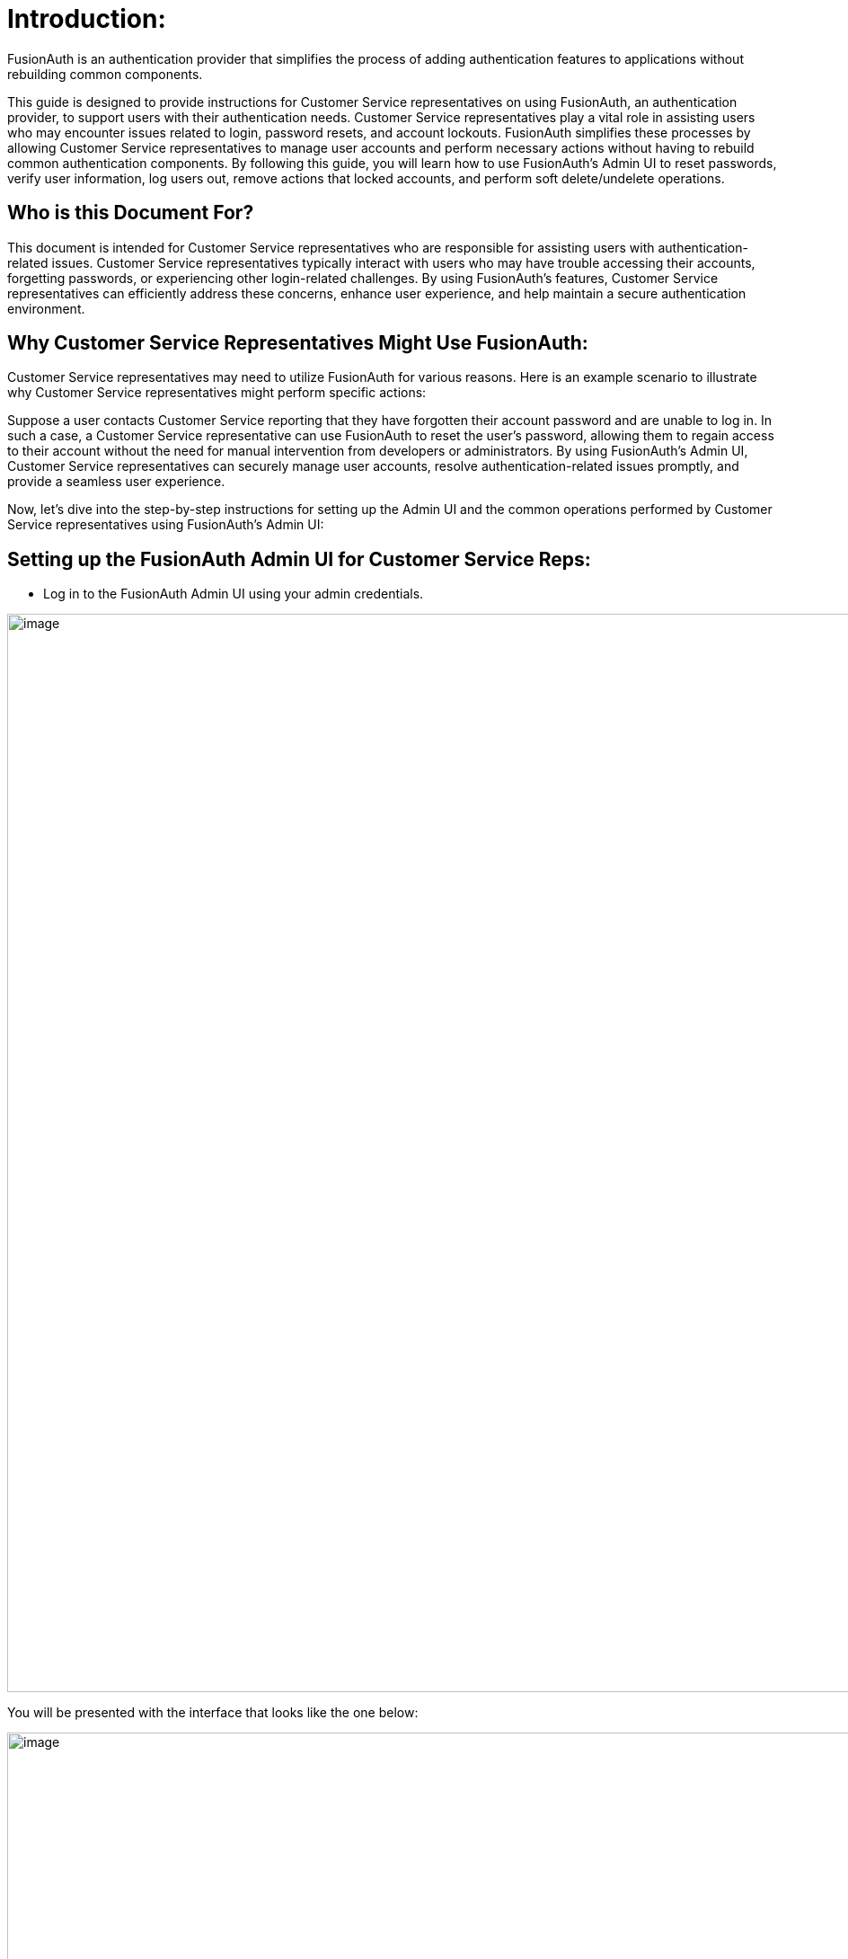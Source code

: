= Introduction:

FusionAuth is an authentication provider that simplifies the process of
adding authentication features to applications without rebuilding common
components.

This guide is designed to provide instructions for Customer Service
representatives on using FusionAuth, an authentication provider, to
support users with their authentication needs. Customer Service
representatives play a vital role in assisting users who may encounter
issues related to login, password resets, and account lockouts.
FusionAuth simplifies these processes by allowing Customer Service
representatives to manage user accounts and perform necessary actions
without having to rebuild common authentication components. By following
this guide, you will learn how to use FusionAuth's Admin UI to reset
passwords, verify user information, log users out, remove actions that
locked accounts, and perform soft delete/undelete operations.

== Who is this Document For?

This document is intended for Customer Service representatives who are
responsible for assisting users with authentication-related issues.
Customer Service representatives typically interact with users who may
have trouble accessing their accounts, forgetting passwords, or
experiencing other login-related challenges. By using FusionAuth's
features, Customer Service representatives can efficiently address these
concerns, enhance user experience, and help maintain a secure
authentication environment.

== Why Customer Service Representatives Might Use FusionAuth:

Customer Service representatives may need to utilize FusionAuth for
various reasons. Here is an example scenario to illustrate why Customer
Service representatives might perform specific actions:

Suppose a user contacts Customer Service reporting that they have
forgotten their account password and are unable to log in. In such a
case, a Customer Service representative can use FusionAuth to reset the
user's password, allowing them to regain access to their account without
the need for manual intervention from developers or administrators. By
using FusionAuth's Admin UI, Customer Service representatives can
securely manage user accounts, resolve authentication-related issues
promptly, and provide a seamless user experience.

Now, let's dive into the step-by-step instructions for setting up the
Admin UI and the common operations performed by Customer Service
representatives using FusionAuth's Admin UI:

== Setting up the FusionAuth Admin UI for Customer Service Reps:

[loweralpha]
* Log in to the FusionAuth Admin UI using your admin credentials.

image::admin-guide/user-support-guide/image1.png[image,width=1200,role=bottom-cropped top-cropped]

You will be presented with the interface that looks like the one below:

image::admin-guide/user-support-guide/image2.png[image,width=1200,role=bottom-cropped top-cropped]

And since you initially have the admin role, you will be presented with
the entire dashboard with operations related to this role.

* Navigate to "Users" in the left sidebar.

image::admin-guide/user-support-guide/image3.png[image,width=1200,role=bottom-cropped top-cropped]

And navigate to the user listed in the result page. Click on that blue
icon under the Action column in that result set to “Manage” the User.

image::admin-guide/user-support-guide/image4.png[image,width=1200,role=bottom-cropped top-cropped]

* Navigate to the blue button in the Action column and Click on that "Edit" Icon to Edit Your User Roles and you will be presented with the interface below:

image::admin-guide/user-support-guide/image5.png[image,width=1200,role=bottom-cropped top-cropped]

Scroll down and view the entire Roles panel. First, you need to untick
the admin role selected so that you will be able to assign the proper
roles. In this case, "user_support_manager" and "user_support_viewer". After
unticking the admin role, navigate to the two roles we are interested in
and tick them both just like below:

image::admin-guide/user-support-guide/image6.png[image,width=1200,role=bottom-cropped top-cropped]

Go ahead and save your changes, and you will notice a few changes
including the dashboard.

image::admin-guide/user-support-guide/image7.png[image,width=1200,role=bottom-cropped top-cropped]

We now have access to the information related to the two roles we
assigned ourselves, and if you look on the left sidebar, a lot of stuff
has vanished. If we navigate to "Users," we will see that our user
now has the two roles we assigned.

image::admin-guide/user-support-guide/image8.png[image,width=1200,role=bottom-cropped top-cropped]

== Basic Operations in FusionAuth Admin UI:

The FusionAuth Admin UI provides a user-friendly interface for
performing basic operations. Here are some common tasks you can perform:


Reset a User's Password:

This operation focuses on helping users regain access to their accounts
by resetting their passwords in case they forget or have issues logging in
with their credentials.

* Log in to the FusionAuth Admin UI.

* Search for the user whose password needs to be reset.

* Click on the user's name to open their user details page.

* Under the "Actions" tab, click on "Send Password Reset."

* Follow the on-screen instruction to submit your request to reset the user's password.

image::admin-guide/user-support-guide/image9.png[image,width=1200,role=bottom-cropped top-cropped]

image::admin-guide/user-support-guide/image10.png[image,width=1200,role=bottom-cropped top-cropped]

Verify User Information:

We often verify user information to review and validate user information
for account-related inquiries or troubleshooting.

* Log in to the FusionAuth Admin UI.

* Search for the user whose information needs to be verified.

* Click on the user's name to open their user details page.

* Review the user's information, such as email, username, etc., to verify its accuracy.

Here you can actually edit the information if need be and then save by
clicking on the blue save icon on the user interface below.

image::admin-guide/user-support-guide/image11.png[image,width=1200,role=bottom-cropped top-cropped]

Log Out a User:

We might need to terminate a user's active sessions for security or
troubleshooting purposes. And there is also an option for that, all you
have to do is:

* Log in to the FusionAuth Admin UI.

* Search for the user who needs to be logged out.

* Click on the user's name to open their user details page.

* Under the "Actions" tab, click on "Log Out."

* Confirm the log out action to terminate the user's active
sessions.

* Remove an Action that Locked an Account:

Keep in mind that "Soft Delete" and "Remove an Action that Locked an
Account" are different:

In FusionAuth, "soft delete" refers to marking a user account as deleted
without permanently removing it. On the other hand, "remove an action"
allows you to specifically address and modify the action that caused the
account lockout. While unlocking the account is one option, FusionAuth
also provides flexibility to change or remove the action entirely
through its Admin UI:

* Log in to the FusionAuth Admin UI.

* Search for the user whose account is locked.

* Click on the user's name to open their user details page.

* Under the "Actions" tab, find the actions that have
locked the user’s account.

* Submit the request to remove or resolve the action that caused
the account lockout.

image::admin-guide/user-support-guide/image12.png[image,width=1200,role=bottom-cropped top-cropped]

image::admin-guide/user-support-guide/image13.png[image,width=1200,role=bottom-cropped top-cropped]

Soft Delete/Undelete a User:

Soft delete allows you to temporarily disable a user account while
retaining its data. This is useful when dealing with temporary account
suspensions or other similar situations. Permanent deletion, on the
other hand, involves permanently removing a user's account and
associated data from the system.

* Log in to the FusionAuth Admin UI.

* Search for the user who is soft-deleted.

* Click on the user's name to open their user details page.

* Under the "Actions" tab, click on "Soft Delete" or "Undelete"
as per your requirement.

* Confirm the action to either soft delete or undelete the user.

image::admin-guide/user-support-guide/image14.png[image,width=1200,role=bottom-cropped top-cropped]